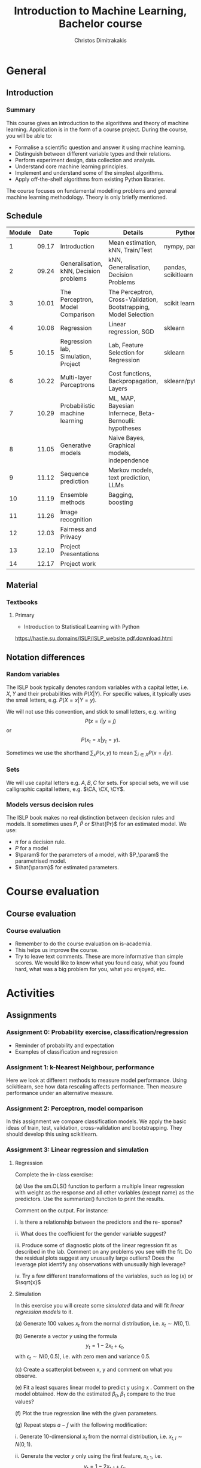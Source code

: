 #+TITLE: Introduction to Machine Learning, Bachelor course
#+AUTHOR: Christos Dimitrakakis
#+EMAIL:christos.dimitrakakis@unine.ch
#+LaTeX_HEADER: \input{preamble}
#+LaTeX_CLASS_OPTIONS: [smaller]
#+COLUMNS: %40ITEM %10BEAMER_env(Env) %9BEAMER_envargs(Env Args) %4BEAMER_col(Col) %10BEAMER_extra(Extra)
#+TAGS: activity advanced definition exercise homework project example theory code
#+OPTIONS:   H:3
* General
** Introduction
*** Summary
This course gives an introduction to the algorithms and theory of
machine learning. Application is in the form of a course project.
During the course, you will be able to:

- Formalise a scientific question and answer it using machine learning.
- Distinguish between different variable types and their relations.
- Perform experiment design, data collection and analysis.
- Understand core machine learning principles.
- Implement and understand some of the simplest algorithms.
- Apply off-the-shelf algorithms from existing Python libraries.

The course focuses on fundamental modelling problems and general machine learning methodology. Theory is only briefly mentioned.


** Schedule
|--------+-------+----------------------------------------+------------------------------------------------------------------+---------------------+-------|
| Module |  Date | Topic                                  | Details                                                          | Python              | Type  |
|--------+-------+----------------------------------------+------------------------------------------------------------------+---------------------+-------|
|      1 | 09.17 | Introduction                           | Mean estimation, kNN, Train/Test                                 | nympy, pandas       | Mixed |
|      2 | 09.24 | Generalisation, kNN, Decision problems | kNN, Generalisation, Decision Problems                           | pandas, scikitlearn | Mixed |
|      3 | 10.01 | The Perceptron, Model Comparison       | The Perceptron, Cross-Validation, Bootstrapping, Model Selection | scikit learn        | Mixed |
|      4 | 10.08 | Regression                             | Linear regression, SGD                                           | sklearn             | Mixed |
|      5 | 10.15 | Regression lab, Simulation, Project    | Lab, Feature Selection for Regression                            | sklearn             | Lab   |
|      6 | 10.22 | Multi-layer Perceptrons                | Cost functions, Backpropagation, Layers                          | sklearn/pytorch     | Mix   |
|      7 | 10.29 | Probabilistic machine learning         | ML, MAP, Bayesian Infernece, Beta-Bernoulli: hypotheses          |                     | Lab   |
|      8 | 11.05 | Generative models                      | Naive Bayes, Graphical models, independence                      |                     | Mix   |
|      9 | 11.12 | Sequence prediction                    | Markov models, text prediction, LLMs                             |                     | Mixed |
|     10 | 11.19 | Ensemble methods                       | Bagging, boosting                                                |                     | Mixed |
|     11 | 11.26 | Image recognition                      |                                                                  |                     | Lab   |
|     12 | 12.03 | Fairness and Privacy                   |                                                                  |                     | Mixed |
|     13 | 12.10 | Project Presentations                  |                                                                  |                     | Lab   |
|--------+-------+----------------------------------------+------------------------------------------------------------------+---------------------+-------|
|     14 | 12.17 | Project work                           |                                                                  |                     | Lab   |
|--------+-------+----------------------------------------+------------------------------------------------------------------+---------------------+-------|

** Material
*** Textbooks
**** Primary
- Introduction to Statistical Learning with Python
https://hastie.su.domains/ISLP/ISLP_website.pdf.download.html
** Notation differences
*** Random variables
The ISLP book typically denotes random variables with a capital letter, i.e. $X, Y$ and their probabilities with $P(X | Y)$. For specific values, it typically uses the small letters, e.g.
$P(X = x | Y = y)$.

We will not use this convention, and stick to small letters, e.g. writing 
\[
P(x = i | y = j)
\] or
\[
P(x_t = x | y_t = y).
\]

Sometimes we use the shorthand $\sum_x P(x, y)$ to mean $\sum_{i \in X} P(x = i | y)$.

*** Sets
We will use  capital letters e.g. $A, B, C$ for sets. For special sets, we will use calligraphic capital letters, e.g. $\CA, \CX, \CY$.

*** Models versus decision rules
The ISLP book makes no real distinction between decision rules and models. It sometimes uses $P$, $\hat{P}$ or $\hat{Pr}$ for an estimated model. We use:
- $\pi$ for a decision rule.
- $P$ for a model
- $\param$ for the parameters of a model, with $P_\param$ the parametrised model.
- $\hat{\param}$ for estimated parameters.

* Course evaluation
** Course evaluation
*** Course evaluation
- Remember to do the course evaluation on is-academia.
- This helps us improve the course.
- Try to leave text comments. These are more informative than simple
  scores. We would like to know what you found easy, what you found
  hard, what was a big problem for you, what you enjoyed, etc.

* Activities
** Assignments
*** Assignment 0: Probability exercise, classification/regression
 - Reminder of probability and expectation
 - Examples of classification and regression

*** Assignment 1: k-Nearest Neighbour, performance
 Here we look at different methods to measure model performance.
 Using scikitlearn, see how data rescaling affects performance.
 Then measure performance under an alternative measure.

*** Assignment 2: Perceptron, model comparison
 In this assignment we compare classification models. 
 We apply the basic ideas of train, test, validation, cross-validation and bootstrapping. 
 They should develop this using scikitlearn.
*** Assignment 3: Linear regression and simulation

**** Regression
Complete the in-class exercise:

(a) Use the sm.OLS() function to perform a multiple linear regression
with weight as the response and all other variables (except name) as
the predictors. Use the summarize() function to print the results.

Comment on the output. For instance:

i. Is there a relationship between the predictors and the re-
sponse? 

ii. What does the coefficient for the gender variable suggest?

iii. Produce some of diagnostic plots of the linear regression fit as
described in the lab. Comment on any problems you see with the
fit. Do the residual plots suggest any unusually large outliers?
Does the leverage plot identify any observations with unusually
high leverage?

iv. Try a few different transformations of the variables, such as \(\log(x)\) or \(\sqrt{x}\)

**** Simulation


In this exercise you will create some \emph{simulated} data and will fit 
\emph{linear regression models} to it. 

(a) Generate 100 values \(x_t\) from the normal distribution, i.e. \(x_t \sim N(0,1)\).

(b) Generate a vector \(y\) using the formula
\[
y_t = 1 - 2 x_t + \epsilon_t, 
\]
with \(\epsilon_t \sim N(0,0.5)\), i.e. with zero men and variance 0.5.

(c) Create a scatterplot between x, y and comment on what you observe.


(e) Fit a least squares linear model to predict y using x . Comment
on the model obtained. How do the estimated \(\beta_0, \beta_1\) compare to the true values?

(f) Plot the true regression line  with the given parameters.

(g) Repeat steps \(a-f\) with the following modification:

i. Generate 10-dimensional \(x_t\) from the normal distribution, i.e. \(x_{t,i} \sim N(0,1)\).

ii. Generate the vector \(y\) only using the first feature, \(x_{t,1}\), i.e.
\[
y_t = 1 - 2 x_{t,1} + \epsilon_t.
\]
This means that the coefficients \(\beta_2, \ldots, \beta_10 = 0\).

In what way are your results different?

(h) Repeat (g), but generate 10,000 points \((x_t, y_t)\) instead of only 100.

*** Assignment 4: Basic neural networks
- sigmoid functions
- Single layer networks
- Multi-layer networks
- Numerical example
- Computational graph
- pyTorch neural networks
- Model

*** Assignment 5: Probabilistic Models



Complete the notebook in https://github.com/olethrosdc/machine-learning-neuch/blob/main/BSc/src/bayesian/priors-posteriors.ipynb to calculate the beta-Bernoulli posterior

*** Assignment 6: Graphical models, generative models and simulation


    Describe the main variables of your project.
    Define their possible dependencies with a graphical model.
    Create a generative model that satisfies the given dependencies, even if the exact probabilistic relationship between the variables is not yet known.
    Use the generative model as a simulation to generate data similar to the one you have in your own project, simplifying if possible.

This assignment is a stepping stone for you to then perform an analysis on data you generate from the simulation.

Complete both tasks notebook in https://github.com/olethrosdc/machine-learning-neuch/blob/main/BSc/src/Featureselection/feature_selection.ipynb related to your group project.

You should do it in group. One submission per group and add all name members in the notebook and\or pdf.

*** Assignment 7: Tree-based methods

Complete all the  notebook tasks in https://github.com/olethrosdc/machine-learning-neuch/blob/main/BSc/src/Tree-basedmethods/tree_based.ipynb. 

- Examine how tree depth / bagging / random forests affect predictions





*** Assignment 8: Neural networks
    Image classification example.

Complete Assignment 1 of this notebook: [[https://github.com/olethrosdc/machine-learning-neuch/blob/main/BSc/src/Image%20Processing/image_processing.ipynb]]  and assignment 2 of the second notebook : 
[[https://github.com/olethrosdc/machine-learning-neuch/blob/main/BSc/src/Image%20Processing/cnn.ipynb]]


** Projects

*** Project structure
 The students will develop a data analysis project that includes the following:

 1. Selection of a scientific question that can be answered through data collection and analysis.
 2. Choice of variables that can answer this question.
 3. Simulation of the data generating process to select a data analysis methodology.
 4. Collection of data guided by the simulation.
 5. Data analysis guided by the simulation

*** Project presentation/report contents
Your project presentation, as well as the final report, must contain the following details:

1. Define a scientific question (e.g. are women better in math?)
2. Simulator. What are the dependencies? How can we modify it so we get different answers? (e.g in one simulator math ability is independent of gender; in another, it depends on educational stimulus, which depends on gender).
3. Data sources, if any. Data collection methodology, if any. (Otherwise rely on the simulation)
4. Pipeline. How do you process data reliably? 
5. Methodology. What methods are you using to answer the question? How do you justify them?
6. Summary results: plots, graphs, tables, etc.
7. Conclusion based on your results. Can you answer the question?
   
*** Report Grading
 The *criteria* for obtaining full marks in the project are the following. 
 
 1. Documenting of the work in a way that enables reproduction.
 2. Technical correctness of their analysis.
 3. Demonstrating that they have understood the assumptions underlying their analysis.
 4. Addressing issues of reproducibility in research.
 5. Addressing scientific and ethical questions where applicable, and if not, clearly explain why they are not.
 6. Consulting additional resources beyond the source material with proper citations.

 The follow marking guidelines are what one would expect from students attaining each grade. 


*** A (6)


 1. Submission of a detailed report from which one can definitely reconstruct their work without referring to their code. There should be no ambiguities in the described methodology. Well-documented code where design decisions are explained. 
 2. Extensive analysis and discussion. Technical correctness of their analysis. Nearly error-free implementation.
 3. The report should detail what models are used and what the assumptions are behind them. The conclusions of the should include appropriate caveats.  When the problem includes simple decision making, the optimality metric should be well-defined and justified. Simiarly, when well-defined optimality criteria should given for the experiment design, when necessary. The design should be (to some degree of approximation, depending on problem complexity) optimal according to this criteria.
 4. Appropriate methods to measure reproducibility. Use of cross-validation or hold-out sets to measure performance. Use of an unbiased methodology for algorithm, model or parameter selection. Appropriate reporting of a confidence level (e.g. using bootstrapping) in their analytical results. Relevant assumptions are mentioned when required.
 5. A clear definition of a scientific question. When dealing with data relating to humans, ethical concerns, such as privacy and/or fairness should be addressed.
 6. The report contains some independent thinking, or includes additional resources beyond the source material with proper citations. The students go beyond their way to research material and implement methods not discussed in the course.

*** B (5.5)

 1. Submission of a report from which one can plausibly reconstruct their work without referring to their code. There should be no major ambiguities in the described methodology. 
 2. Technical correctness of their analysis, with a good discussion. Possibly minor errors in the implementation.
 3. The report should detail what models are used, as well as the optimality criteria, including for the experiment design. The conclusions of the report must contain appropriate caveats. 
 4. Use of cross-validation or hold-out sets to measure performance. Use of an unbiased methodology for algorithm, model or parameter selection. 
 5. When dealing with data relating to humans, ethical concerns such as privacy and/or fairness should be addressed. While an analysis of this issue may not be performed, there is a substantial discussion of the issue that clearly shows understanding by the student.
 6. The report contains some independent thinking, or the students mention other methods beyond the source material, with proper citations, but do not further investigate them.
   
*** C (5)

 1. Submission of a report from which one can partially reconstruct most of their work without referring to their code. There might be some ambiguities in parts of the described methodology. 
 2. Technical correctness of their analysis, with an adequate discussion. Some errors in a part of the implementation.
 3. The report should detail what models are used, as well as the optimality criteria and the choice of experiment design. Analysis caveats are not included.
 4. Either use of cross-validation or hold-out sets to measure performance, or use of an unbiased methodology for algorithm, model or parameter selection - but in a possibly inconsistent manner.
 5. When dealing with data relating to humans, ethical issues are addressed superficially.
 6. There is little mention of methods beyond the source material or independent thinking.

*** D (4.5)

 1. Submission of a report from which one can partially reconstruct most of their work without referring to their code. There might be serious ambiguities in parts of the described methodology. 
 2. Technical correctness of their analysis with limited discussion. Possibly major errors in a part of the implementation.
 3. The report should detail what models are used, as well as the optimality criteria. Analysis caveats are not included.
 4. Either use of cross-validation or hold-out sets to measure performance, or use of an unbiased methodology for algorithm, model or parameter selection - but in a possibly inconsistent manner.
 5. When dealing with data relating to humans, ethical issues are addressed superficially or not at all.
 6. There is little mention of methods beyond the source material or independent thinking.

*** E (4)
 1. Submission of a report from which one can obtain a high-level idea of their work without referring to their code. There might be serious ambiguities in all of the described methodology. 
 2. Technical correctness of their analysis with very little discussion. Possibly major errors in only a part of the implementation.
 3. The report might mention what models are used or the optimality criteria, but not in sufficient detail and caveats are not mentioned.
 4. Use of cross-validation or hold-out sets to simultaneously measure performance and optimise hyperparameters, but possibly in a way that introduces some bias.
 5. When dealing with data relating to humans, ethical issues are not discussed.
 6. There is no mention of methods beyond the source material or independent thinking.

*** F ($\leq 3.5$)

 1. The report does not adequately explain their work.
 2. There is very little discussion and major parts of the analysis are technically incorrect, or there are errors in the implementation.
 3. The models used might be mentioned, but not any other details.
 4. There is no effort to ensure reproducibility or robustness.
 5. When applicable: Ethical issues are not mentioned.
 6. There is no mention of methods beyond the source material or independent thinking.
    

